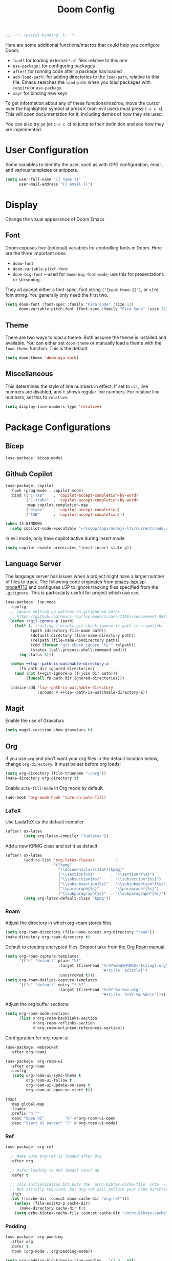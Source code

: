 #+title: Doom Config
#+begin_src emacs-lisp
;;; -*- lexical-binding: t; -*-
#+end_src
Here are some additional functions/macros that could help you configure Doom:

- ~load!~ for loading external ~*.el~ files relative to this one
- ~use-package!~ for configuring packages
- ~after!~ for running code after a package has loaded
- ~add-load-path!~ for adding directories to the ~load-path~, relative to this
  file. Emacs searches the ~load-path~ when you load packages with ~require~ or
  ~use-package~.
- ~map!~ for binding new keys

To get information about any of these functions/macros, move the cursor over the
highlighted symbol at press ~K~ (non-evil users must press ~C-c c k~). This will
open documentation for it, including demos of how they are used.

You can also try ~gd~ (or ~C-c c d~) to jump to their definition and see how
they are implemented.
* User Configuration
Some variables to identify the user, such as with GPG configuration, email, and
various templates or snippets.
#+begin_src emacs-lisp
(setq user-full-name "{{ name }}"
      user-mail-address "{{ email }}")
#+end_src
* Display
Change the visual appearance of Doom Emacs
** Font
Doom exposes five (optional) variables for controlling fonts in Doom. Here
are the three important ones:

- ~doom-font~
- ~doom-variable-pitch-font~
- ~doom-big-font~ -- used for ~doom-big-font-mode~; use this for presentations
  or streaming.

They all accept either a font-spec, font string ~("Input Mono-12")~, or ~xlfd~
font string. You generally only need the first two.
#+begin_src emacs-lisp
(setq doom-font (font-spec :family "Fira Code" :size 12)
      doom-variable-pitch-font (font-spec :family "Fira Sans" :size 12))
#+end_src
** Theme
There are two ways to load a theme. Both assume the theme is installed and
available. You can either set ~doom-theme~ or manually load a theme with the
~load-theme~ function. This is the default:
#+begin_src emacs-lisp
(setq doom-theme 'doom-ayu-dark)
#+end_src
** Miscellaneous
This determines the style of line numbers in effect. If set to ~nil~, line
numbers are disabled, and ~t~ shows regular line numbers. For relative line
numbers, set this to ~relative~.
#+begin_src emacs-lisp
(setq display-line-numbers-type 'relative)
#+end_src
* Package Configurations
** Bicep
#+begin_src emacs-lisp
(use-package! bicep-mode)
#+end_src
** Github Copilot
#+begin_src emacs-lisp
(use-package! copilot
  :hook (prog-mode . copilot-mode)
  :bind (("C-TAB"    . 'copilot-accept-completion-by-word)
         ("C-<tab>"  . 'copilot-accept-completion-by-word)
         :map copilot-completion-map
         ("<tab>"    . 'copilot-accept-completion)
         ("TAB"      . 'copilot-accept-completion)))

(when IS-WINDOWS
  (setq copilot-node-executable "~/scoop/apps/nodejs-lts/current/node.exe"))
#+end_src
In evil mode, only have copilot active during insert mode
#+begin_src emacs-lisp
(setq copilot-enable-predicates '(evil-insert-state-p))
#+end_src
** Language Server
The language server has issues when a project might have a larger number of
files to track. The following code originates from [[https://github.com/emacs-lsp/lsp-mode/issues/713#issuecomment-985653873][emacs-lsp/lsp-mode#713]] and
configures LSP to ignore tracking files specified from the ~.gitignore~. This is
particularly useful for project which use ~npm~.
#+begin_src emacs-lisp
(use-package! lsp-mode
  :config
  ;; Ignore setting up watches on gitignored paths
  ;; https://github.com/emacs-lsp/lsp-mode/issues/713#issuecomment-985653873
  (defun ++git-ignore-p (path)
    (let* (; trailing / breaks git check-ignore if path is a symlink:
           (path (directory-file-name path))
           (default-directory (file-name-directory path))
           (relpath (file-name-nondirectory path))
           (cmd (format "git check-ignore '%s'" relpath))
           (status (call-process-shell-command cmd)))
      (eq status 0)))

  (defun ++lsp--path-is-watchable-directory-a
      (fn path dir ignored-directories)
    (and (not (++git-ignore-p (f-join dir path)))
         (funcall fn path dir ignored-directories)))

  (advice-add 'lsp--path-is-watchable-directory
              :around #'++lsp--path-is-watchable-directory-a))
#+end_src
** Magit
Enable the use of Gravatars
#+begin_src emacs-lisp
(setq magit-revision-show-gravatars t)
#+end_src
** Org
If you use ~org~ and don't want your org files in the default location below,
change ~org-directory~. It must be set before org loads!
#+begin_src emacs-lisp
(setq org-directory (file-truename "~/org"))
(make-directory org-directory t)
#+end_src
Enable ~auto-fill-mode~ in Org mode by default.
#+begin_src emacs-lisp
(add-hook 'org-mode-hook 'turn-on-auto-fill)
#+end_src
*** LaTeX
Use LualaTeX as the default compiler
#+begin_src emacs-lisp
(after! ox-latex
        (setq org-latex-compiler "lualatex"))
#+end_src
Add a new KPMG class and set it as default
#+begin_src emacs-lisp
(after! ox-latex
        (add-to-list 'org-latex-classes         ;
                     '("kpmg"
                       "\\documentclass[11pt]{kpmg}"
                       ("\\section{%s}"       . "\\section*{%s}")
                       ("\\subsection{%s}"    . "\\subsection*{%s}")
                       ("\\subsubsection{%s}" . "\\subsubsection*{%s}")
                       ("\\paragraph{%s}"     . "\\paragraph*{%s}")
                       ("\\subparagraph{%s}"  . "\\subparagraph*{%s}")))
        (setq org-latex-default-class "kpmg"))
#+end_src
*** Roam
Adjust the directory in which org-roam stores files.
#+begin_src emacs-lisp
(setq org-roam-directory (file-name-concat org-directory "roam"))
(make-directory org-roam-directory t)
#+end_src
Default to creating encrypted files. Snippet take from [[https://www.orgroam.com/manual.html#Encryption][the Org Roam manual]].
#+begin_src emacs-lisp
(setq org-roam-capture-templates
      '(("d" "default" plain "%?"
                       :target (file+head "%<%Y%m%d%H%M%S>-${slug}.org"
                                          "#+title: ${title}")
                       :unnarrowed t)))
(setq org-roam-dailies-capture-templates
      '(("d" "default" entry "* %?"
                       :target (file+head "%<%Y-%m-%d>.org"
                                          "#+title: %<%Y-%m-%d>\n"))))
#+end_src
Adjust the org buffer sections:
#+begin_src emacs-lisp
(setq org-roam-mode-sections
      (list #'org-roam-backlinks-section
            #'org-roam-reflinks-section
            #'org-roam-unlinked-references-section))
#+end_src
Configuration for org-roam-ui.
#+begin_src emacs-lisp
(use-package! websocket
  :after org-roam)

(use-package! org-roam-ui
  :after org-roam
  :config
   (setq org-roam-ui-sync-theme t
         org-roam-ui-follow t
         org-roam-ui-update-on-save t
         org-roam-ui-open-on-start t))

(map!
  :map global-map
  :leader
  :prefix "n r"
  :desc "Open UI"         "O" #'org-roam-ui-open
  :desc "Start UI server" "S" #'org-roam-ui-mode)
#+end_src
*** Ref
#+begin_src emacs-lisp
(use-package! org-ref

  ;; Make sure Org-ref is loaded after Org
  :after org

  ;; Defer loading to not impact start up
  :defer t

  ;; This initialization bit puts the `orhc-bibtex-cache-file` into `~/.doom/.local/cache/orhc-bibtex-cache
  ;; Not strictly required, but Org-ref will pollute your home directory otherwise, creating the cache file in ~/.orhc-bibtex-cache
  :init
  (let ((cache-dir (concat doom-cache-dir "org-ref")))
    (unless (file-exists-p cache-dir)
      (make-directory cache-dir t))
    (setq orhc-bibtex-cache-file (concat cache-dir "/orhc-bibtex-cache"))))
#+end_src

*** Padding
#+BEGIN_SRC emacs-lisp
(use-package! org-padding
  :after org
  :defer t
  :hook (org-mode . org-padding-mode))

(setq org-padding-block-begin-line-padding   '(2.0 . nil)
      org-padding-block-end-line-padding      '(nil . 1.0)
      org-padding-heading-padding-alist      '((2.0 . 0.5)
                                               (1.7 . 0.5)
                                               (1.6 . 0.5)
                                               (1.5 . 0.5)
                                               (1.4 . 0.5)
                                               (1.3 . 0.5)
                                               (1.2 . 0.5)
                                               (1.0 . 0.5)))
#+end_src
** Treemacs
Enable git integration within Treemacs. The ~+treemacs-git-mode~ has the following options:
- ~simple~ The files are highlighted based on their git status
- ~extended~ Files and directories are highlighted (requires Python)
- ~deferred~ Same as ~extended~, but asynchronous
#+begin_src emacs-lisp
(customize-set-variable '+treemacs-git-mode 'deferred)
#+end_src
** Rust
Enable inlay hints within Rust.
#+begin_src emacs-lisp
(setq lsp-rust-analyzer-server-display-inlay-hints t)
#+end_src
